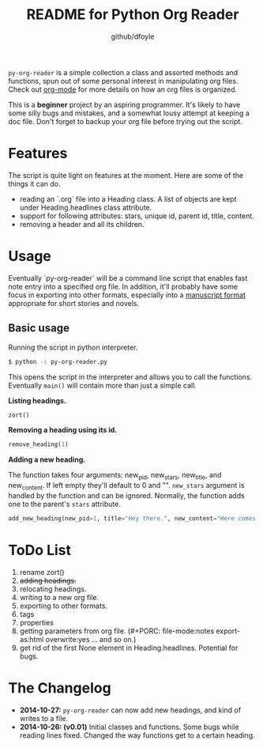 #+TITLE:	README for Python Org Reader
#+AUTHOR:	github/dfoyle
#+STARTUP:	content
#+LAST-UPDATED: 2014-10-26, 18:10

~py-org-reader~ is a simple collection a class and assorted methods and functions, spun out of some personal interest in manipulating org files. Check out [[http://www.orgmode.org][org-mode]] for more details on how an org files is organized.

This is a *beginner* project by an aspiring programmer. It's likely to have some silly bugs and mistakes, and a somewhat lousy attempt at keeping a doc file. Don't forget to backup your org file before trying out the script.

* Features

The script is quite light on features at the moment. Here are some of the things it can do.

- reading an `.org` file into a Heading class. A list of objects are kept under Heading.headlines class attribute.
- support for following attributes: stars, unique id, parent id, title, content.
- removing a header and all its children. 


* Usage

Eventually `py-org-reader` will be a command line script that enables fast note entry into a specified org file. In addition, it'll probably have some focus in exporting into other formats, especially into a [[http://www.sfwa.org/2005/01/the-obligatory-manuscript-format-article/][manuscript format]] appropriate for short stories and novels.

** Basic usage

Running the script in python interpreter.
#+BEGIN_SRC bash
$ python -i py-org-reader.py
#+END_SRC

This opens the script in the interpreter and allows you to call the functions. Eventually ~main()~ will contain more than just a simple call.

*Listing headings.*
#+BEGIN_SRC python
zort()
#+END_SRC

*Removing a heading using its id.*
#+BEGIN_SRC python
remove_heading(1)
#+END_SRC

*Adding a new heading.*

The function takes four arguments: new_pid, new_stars, new_title, and new_content. If left empty they'll default to 0 and "". ~new_stars~ argument is handled by the function and can be ignored. Normally, the function adds one to the parent's ~stars~ attribute.

#+BEGIN_SRC python
add_new_heading(new_pid=1, title="Hey there.", new_content="Here comes the pain!")
#+END_SRC


* ToDo List

0. rename zort()
1. +adding headings.+
2. relocating headings.
3. writing to a new org file.
4. exporting to other formats.
5. tags
6. properties
7. getting parameters from org file. (#+PORC: file-mode:notes export-as:html overwrite:yes ... and so on.)
8. get rid of the first None element in Heading.headlines. Potential for bugs.

* The Changelog

- *2014-10-27:* ~py-org-reader~ can now add new headings, and kind of writes to a file.
- *2014-10-26: (v0.01)*  Initial classes and functions. Some bugs while reading lines fixed. Changed the way functions get to a certain heading.

